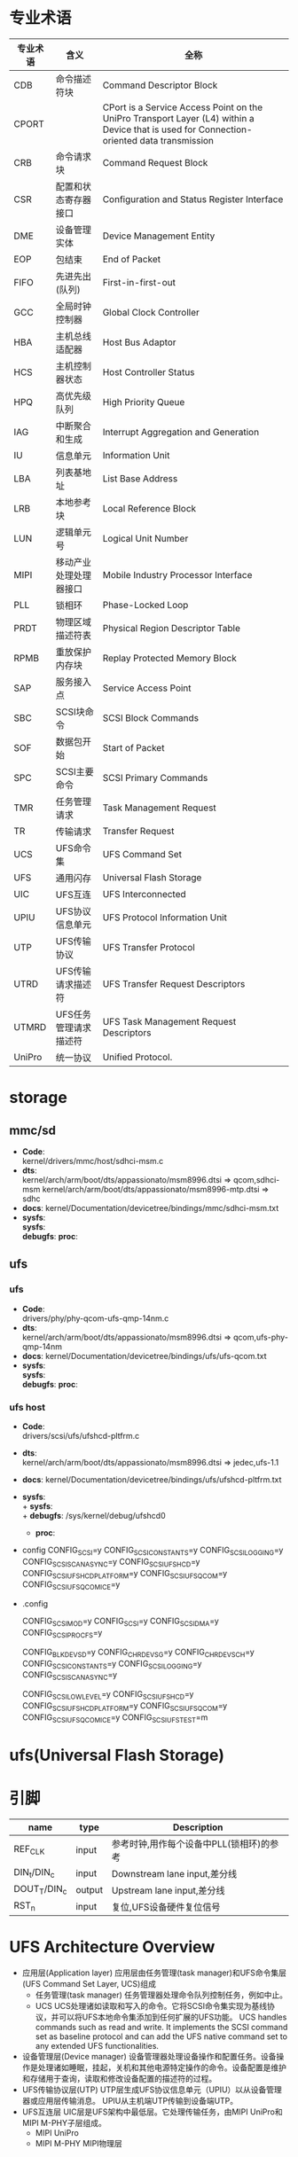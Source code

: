 * 专业术语
  | 专业术语 | 含义                   | 全称                                                                                                                                      |
  |----------+------------------------+-------------------------------------------------------------------------------------------------------------------------------------------|
  | CDB      | 命令描述符块           | Command Descriptor Block                                                                                                                  |
  | CPORT    |                        | CPort is a Service Access Point on the UniPro Transport Layer (L4) within a Device that is used for Connection-oriented data transmission |
  | CRB      | 命令请求块             | Command Request Block                                                                                                                     |
  | CSR      | 配置和状态寄存器接口   | Configuration and Status Register Interface                                                                                               |
  | DME      | 设备管理实体           | Device Management Entity                                                                                                                  |
  | EOP      | 包结束                 | End of Packet                                                                                                                             |
  | FIFO     | 先进先出(队列)         | First-in-first-out                                                                                                                        |
  | GCC      | 全局时钟控制器         | Global Clock Controller                                                                                                                   |
  | HBA      | 主机总线适配器         | Host Bus Adaptor                                                                                                                          |
  | HCS      | 主机控制器状态         | Host Controller Status                                                                                                                    |
  | HPQ      | 高优先级队列           | High Priority Queue                                                                                                                       |
  | IAG      | 中断聚合和生成         | Interrupt Aggregation and Generation                                                                                                      |
  | IU       | 信息单元               | Information Unit                                                                                                                          |
  | LBA      | 列表基地址             | List Base Address                                                                                                                         |
  | LRB      | 本地参考块             | Local Reference Block                                                                                                                     |
  | LUN      | 逻辑单元号             | Logical Unit Number                                                                                                                       |
  | MIPI     | 移动产业处理处理器接口 | Mobile Industry Processor Interface                                                                                                       |
  | PLL      | 锁相环                 | Phase-Locked Loop                                                                                                                         |
  | PRDT     | 物理区域描述符表       | Physical Region Descriptor Table                                                                                                          |
  | RPMB     | 重放保护内存块         | Replay Protected Memory Block                                                                                                             |
  | SAP      | 服务接入点             | Service Access Point                                                                                                                      |
  | SBC      | SCSI块命令             | SCSI Block Commands                                                                                                                       |
  | SOF      | 数据包开始             | Start of Packet                                                                                                                           |
  | SPC      | SCSI主要命令           | SCSI Primary Commands                                                                                                                     |
  | TMR      | 任务管理请求           | Task Management Request                                                                                                                   |
  | TR       | 传输请求               | Transfer Request                                                                                                                          |
  | UCS      | UFS命令集              | UFS Command Set                                                                                                                           |
  | UFS      | 通用闪存               | Universal Flash Storage                                                                                                                   |
  | UIC      | UFS互连                | UFS Interconnected                                                                                                                        |
  | UPIU     | UFS协议信息单元        | UFS Protocol Information Unit                                                                                                             |
  | UTP      | UFS传输协议            | UFS Transfer Protocol                                                                                                                     |
  | UTRD     | UFS传输请求描述符      | UFS Transfer Request Descriptors                                                                                                          |
  | UTMRD    | UFS任务管理请求描述符  | UFS Task Management Request Descriptors                                                                                                   |
  | UniPro   | 统一协议               | Unified Protocol.                                                                                                                         |
* storage
** mmc/sd
   + *Code*:\\
     kernel/drivers/mmc/host/sdhci-msm.c
   + *dts*:\\
     kernel/arch/arm/boot/dts/appassionato/msm8996.dtsi => qcom,sdhci-msm
     kernel/arch/arm/boot/dts/appassionato/msm8996-mtp.dtsi => sdhc
   + *docs*:
     kernel/Documentation/devicetree/bindings/mmc/sdhci-msm.txt
   + *sysfs*:\\
     *sysfs*:\\
     *debugfs*:
     *proc*:\\
** ufs
*** ufs
    + *Code*:\\
      drivers/phy/phy-qcom-ufs-qmp-14nm.c
    + *dts*:\\
      kernel/arch/arm/boot/dts/appassionato/msm8996.dtsi => qcom,ufs-phy-qmp-14nm
    + *docs*:
      kernel/Documentation/devicetree/bindings/ufs/ufs-qcom.txt
    + *sysfs*:\\
      *sysfs*:\\
      *debugfs*:
      *proc*:\\
*** ufs host
    + *Code*:\\
      drivers/scsi/ufs/ufshcd-pltfrm.c
    + *dts*:\\
      kernel/arch/arm/boot/dts/appassionato/msm8996.dtsi => jedec,ufs-1.1
    + *docs*:
      kernel/Documentation/devicetree/bindings/ufs/ufshcd-pltfrm.txt
    + *sysfs*:\\
      + *sysfs*:\\
      + *debugfs*:
        /sys/kernel/debug/ufshcd0
      + *proc*:\\
    + config
      CONFIG_SCSI=y
      CONFIG_SCSI_CONSTANTS=y
      CONFIG_SCSI_LOGGING=y
      CONFIG_SCSI_SCAN_ASYNC=y
      CONFIG_SCSI_UFSHCD=y
      CONFIG_SCSI_UFSHCD_PLATFORM=y
      CONFIG_SCSI_UFS_QCOM=y
      CONFIG_SCSI_UFS_QCOM_ICE=y
    + .config
      # SCSI device support
      CONFIG_SCSI_MOD=y
      CONFIG_SCSI=y
      CONFIG_SCSI_DMA=y
      CONFIG_SCSI_PROC_FS=y
      # SCSI support type (disk, tape, CD_ROM)
      CONFIG_BLK_DEV_SD=y
      CONFIG_CHR_DEV_SG=y
      CONFIG_CHR_DEV_SCH=y
      CONFIG_SCSI_CONSTANTS=y
      CONFIG_SCSI_LOGGING=y
      CONFIG_SCSI_SCAN_ASYNC=y
      # SCSI Transports
      CONFIG_SCSI_LOWLEVEL=y
      CONFIG_SCSI_UFSHCD=y
      CONFIG_SCSI_UFSHCD_PLATFORM=y
      CONFIG_SCSI_UFS_QCOM=y
      CONFIG_SCSI_UFS_QCOM_ICE=y
      CONFIG_SCSI_UFS_TEST=m
* ufs(Universal Flash Storage)
* 引脚
  | name         | type   | Description                              |
  |--------------+--------+------------------------------------------|
  | REF_CLK      | input  | 参考时钟,用作每个设备中PLL(锁相环)的参考 |
  | DIN_t/DIN_c  | input  | Downstream lane input,差分线             |
  | DOUT_T/DIN_c | output | Upstream lane input,差分线               |
  | RST_n        | input  | 复位,UFS设备硬件复位信号                 |
* UFS Architecture Overview
  + 应用层(Application layer)
    应用层由任务管理(task manager)和UFS命令集层(UFS Command Set Layer, UCS)组成
    + 任务管理(task manager)
      任务管理器处理命令队列控制任务，例如中止。
    + UCS
      UCS处理诸如读取和写入的命令。它将SCSI命令集实现为基线协议，并可以将UFS本地命令集添加到任何扩展的UFS功能。
      UCS handles commands such as read and write. It implements the SCSI command set as baseline protocol and can add the UFS native command set to any extended UFS functionalities.
  + 设备管理层(Device manager)
    设备管理器处理设备操作和配置任务。设备操作是处理诸如睡眠，挂起，关机和其他电源特定操作的命令。设备配置是维护和存储用于查询，读取和修改设备配置的描述符的过程。
  + UFS传输协议层(UTP)
    UTP层生成UFS协议信息单元（UPIU）以从设备管理器或应用层传输消息。 UPIU从主机端UTP传输到设备端UTP。
  + UFS互连层
    UIC层是UFS架构中最低层。它处理传输任务，由MIPI UniPro和MIPI M-PHY子层组成。
    + MIPI UniPro
    + MIPI M-PHY
      MIPI物理层
* UTP Layer
  1. 典型的命令序列由
     Command UPIU
     Data out UPIU (optional)
     Data in UPIU (optional)
     Response UPIU
